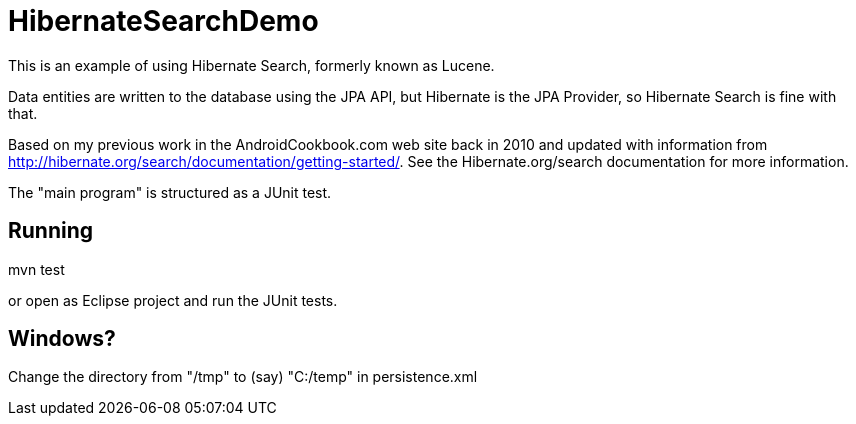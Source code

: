 = HibernateSearchDemo

This is an example of using Hibernate Search, formerly known as Lucene.

Data entities are written to the database using the JPA API, but Hibernate is the
JPA Provider, so Hibernate Search is fine with that.

Based on my previous work in the AndroidCookbook.com web site back in 2010 and updated
with information from http://hibernate.org/search/documentation/getting-started/.
See the Hibernate.org/search documentation for more information.

The "main program" is structured as a JUnit test.

== Running

mvn test

or open as Eclipse project and run the JUnit tests.

== Windows?

Change the directory from "/tmp" to (say) "C:/temp" in persistence.xml
